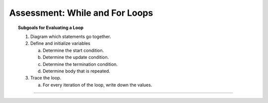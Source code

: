Assessment: While and For Loops
---------------------------------------------

.. qnum::
   :prefix: Q
   :start: 1

    
.. topic:: Subgoals for Evaluating a Loop

   1. Diagram which statements go together.

   2. Define and initialize variables
      
      a. Determine the start condition.
      b. Determine the update condition.
      c. Determine the termination condition.
      d. Determine body that is repeated.
      
   3. Trace the loop.

      a. For every iteration of the loop, write down the values.

-----------------------------------------------------------------------------------------------------------------------------------------------------

.. timed:: assess-loops-1
   :nofeedback:

   .. mchoice:: assess-loops-1-1
      :answer_a: 0 2 1 0 2
      :answer_b: 0 2 0 2 0 2
      :answer_c: 0 2 1 0 2 1 0
      :answer_d: 0 2 0 2 0 2 0
      :answer_e: 0 1 2 1 2 1 2
      :correct: d

      What is printed as a result of executing the following code segment?
      
      .. code-block:: java
      
         int k = 0;
         while (k < 10) {
            System.out.print((k % 3) + " ");
            if ((k % 3) == 0)
               k = k + 2;
            else
               k++;
         }

   .. mchoice:: assess-loops-1-2
      :answer_a: First: 15; Last: 27
      :answer_b: First: 15; Last: 28
      :answer_c: First: 16; Last: 27
      :answer_d: First: 16; Last: 28
      :answer_e: First: 16; Last: 29
      :correct: a

      What are the first and last numbers printed by the following code segment?
      
      .. code-block:: java
     
         int number = 15;
         while (number < 28) {
            System.out.println(number);
            number++;
         }

   .. mchoice:: assess-loops-1-3
      :answer_a: 0
      :answer_b: 6
      :answer_c: 12
      :answer_d: 24
      :answer_e: 30
      :correct: b

      What is printed as a result of executing the following code segment?
      
      .. code-block:: java
     
         int alpha = 24;
         int beta = 30;
         while (beta != 0) {
            int rho = alpha % beta;
            alpha = beta;
            beta = rho;
         }
         System.out.println(alpha);


   .. mchoice:: assess-loops-1-4
      :answer_a: Prints the value in num
      :answer_b: Prints the sum of all the integers between 1 and num, inclusive
      :answer_c: Prints the sum of all even integers between 1 and num, inclusive
      :answer_d: Prints the sum of all odd integers between 1 and num, inclusive
      :answer_e: Nothing is printed, it is an infinite loop
      :correct: d

      Considering the following code, which best describes what the code does?
      
      .. code-block:: java
      
         int var = 0;
         int num = 50;
         for (int x = 1; x <= 50; x += 2) {
            var = var + x;
         }
         System.out.println(var);
    
    
   .. mchoice:: assess-loops-1-5
      :answer_a: 5 20 5
      :answer_b: 5 20 10
      :answer_c: 5 25 5
      :answer_d: 5 25 10
      :answer_e: 30 25 10
      :correct: d

      What is printed as a result of executing the following code segment?
      
      .. code-block:: java
     
         int typeA = 0;
         int typeB = 0;
         int typeC = 0;
         for (int k = 1; k <= 50; k++) {
            if (k % 2 == 0 && k % 5 == 0)
               typeA++;
            if (k % 2 == 0)
               typeB++;
            if (k % 5 == 0)
               typeC++;
         }
         System.out.printf("%d %d %d", typeA, typeB, typeC);